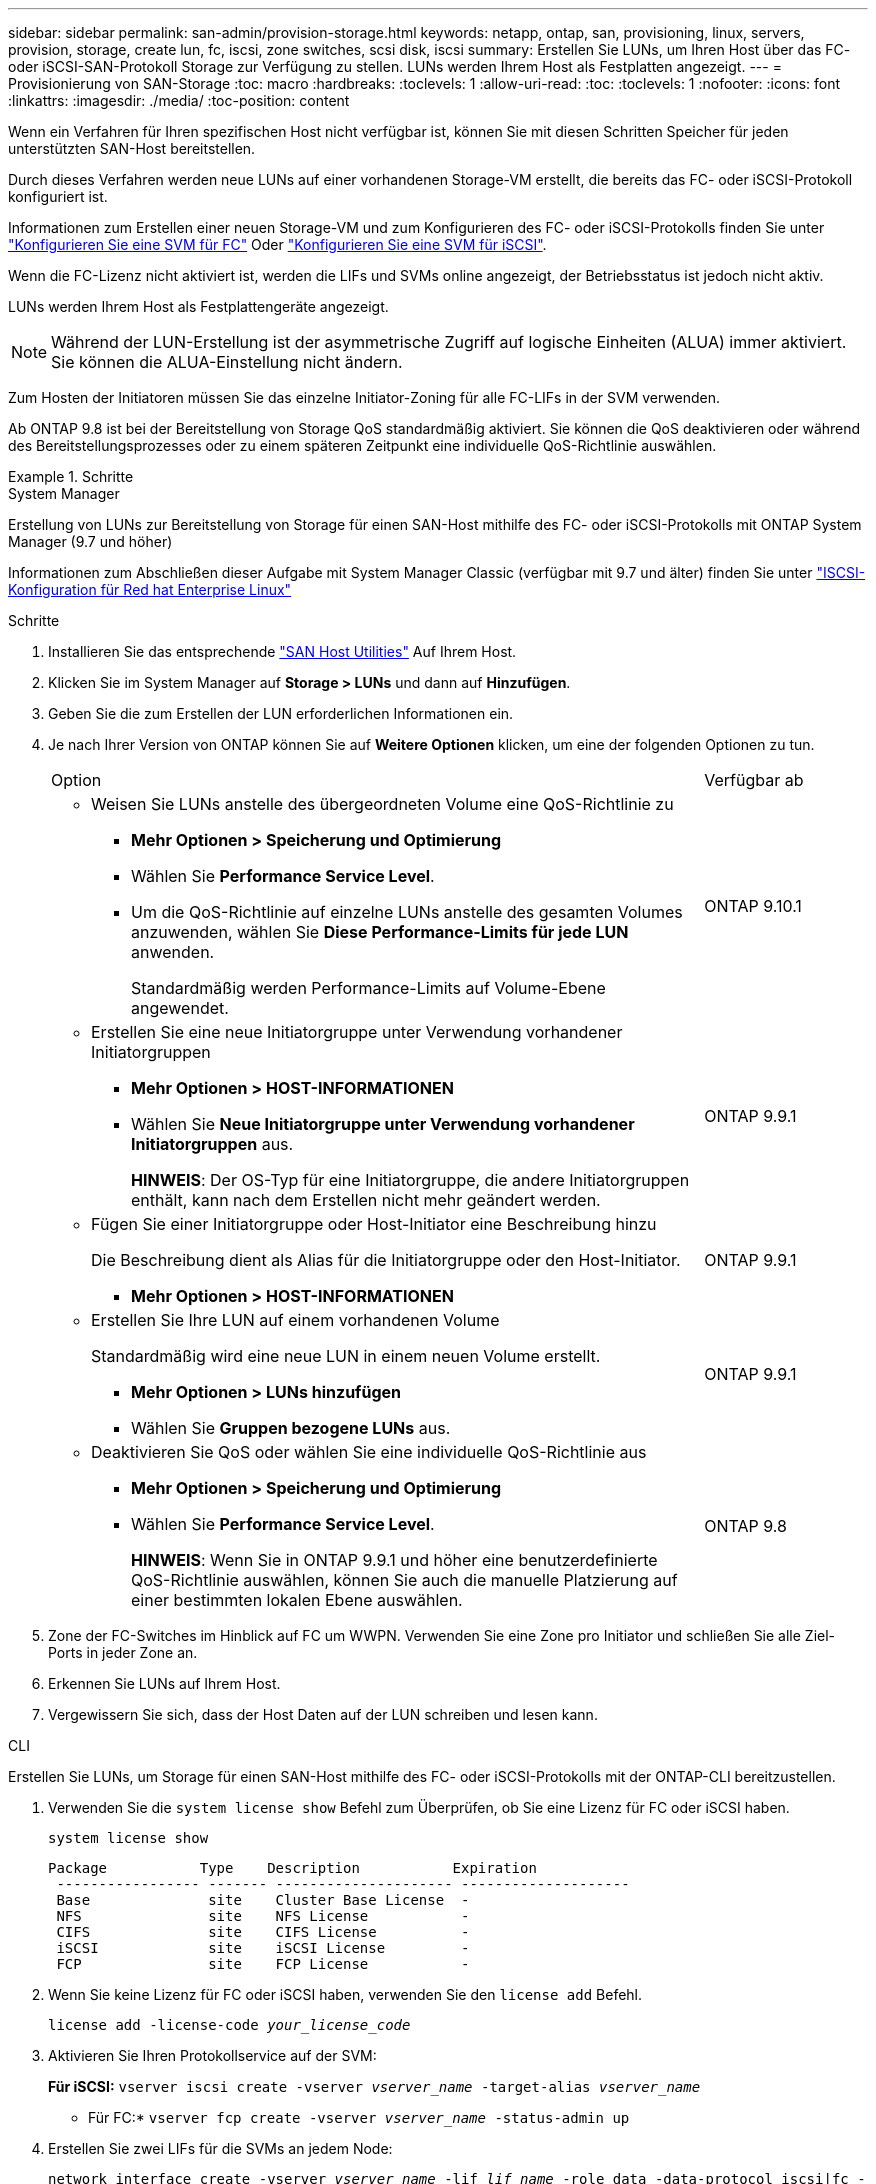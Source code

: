 ---
sidebar: sidebar 
permalink: san-admin/provision-storage.html 
keywords: netapp, ontap, san, provisioning, linux, servers, provision, storage, create lun, fc, iscsi, zone switches, scsi disk, iscsi 
summary: Erstellen Sie LUNs, um Ihren Host über das FC- oder iSCSI-SAN-Protokoll Storage zur Verfügung zu stellen. LUNs werden Ihrem Host als Festplatten angezeigt. 
---
= Provisionierung von SAN-Storage
:toc: macro
:hardbreaks:
:toclevels: 1
:allow-uri-read: 
:toc: 
:toclevels: 1
:nofooter: 
:icons: font
:linkattrs: 
:imagesdir: ./media/
:toc-position: content


[role="lead"]
Wenn ein Verfahren für Ihren spezifischen Host nicht verfügbar ist, können Sie mit diesen Schritten Speicher für jeden unterstützten SAN-Host bereitstellen.

Durch dieses Verfahren werden neue LUNs auf einer vorhandenen Storage-VM erstellt, die bereits das FC- oder iSCSI-Protokoll konfiguriert ist.

Informationen zum Erstellen einer neuen Storage-VM und zum Konfigurieren des FC- oder iSCSI-Protokolls finden Sie unter link:configure-svm-fc-task.html["Konfigurieren Sie eine SVM für FC"] Oder link:configure-svm-iscsi-task.html["Konfigurieren Sie eine SVM für iSCSI"].

Wenn die FC-Lizenz nicht aktiviert ist, werden die LIFs und SVMs online angezeigt, der Betriebsstatus ist jedoch nicht aktiv.

LUNs werden Ihrem Host als Festplattengeräte angezeigt.


NOTE: Während der LUN-Erstellung ist der asymmetrische Zugriff auf logische Einheiten (ALUA) immer aktiviert. Sie können die ALUA-Einstellung nicht ändern.

Zum Hosten der Initiatoren müssen Sie das einzelne Initiator-Zoning für alle FC-LIFs in der SVM verwenden.

Ab ONTAP 9.8 ist bei der Bereitstellung von Storage QoS standardmäßig aktiviert. Sie können die QoS deaktivieren oder während des Bereitstellungsprozesses oder zu einem späteren Zeitpunkt eine individuelle QoS-Richtlinie auswählen.

.Schritte
[role="tabbed-block"]
====
.System Manager
--
Erstellung von LUNs zur Bereitstellung von Storage für einen SAN-Host mithilfe des FC- oder iSCSI-Protokolls mit ONTAP System Manager (9.7 und höher)

Informationen zum Abschließen dieser Aufgabe mit System Manager Classic (verfügbar mit 9.7 und älter) finden Sie unter https://docs.netapp.com/us-en/ontap-sm-classic/iscsi-config-rhel/index.html["ISCSI-Konfiguration für Red hat Enterprise Linux"^]

.Schritte
. Installieren Sie das entsprechende link:https://docs.netapp.com/us-en/ontap-sanhost/["SAN Host Utilities"] Auf Ihrem Host.
. Klicken Sie im System Manager auf *Storage > LUNs* und dann auf *Hinzufügen*.
. Geben Sie die zum Erstellen der LUN erforderlichen Informationen ein.
. Je nach Ihrer Version von ONTAP können Sie auf *Weitere Optionen* klicken, um eine der folgenden Optionen zu tun.
+
[cols="80,20"]
|===


| Option | Verfügbar ab 


 a| 
** Weisen Sie LUNs anstelle des übergeordneten Volume eine QoS-Richtlinie zu
+
*** *Mehr Optionen > Speicherung und Optimierung*
*** Wählen Sie *Performance Service Level*.
*** Um die QoS-Richtlinie auf einzelne LUNs anstelle des gesamten Volumes anzuwenden, wählen Sie *Diese Performance-Limits für jede LUN* anwenden.
+
Standardmäßig werden Performance-Limits auf Volume-Ebene angewendet.




| ONTAP 9.10.1 


 a| 
** Erstellen Sie eine neue Initiatorgruppe unter Verwendung vorhandener Initiatorgruppen
+
*** *Mehr Optionen > HOST-INFORMATIONEN*
*** Wählen Sie *Neue Initiatorgruppe unter Verwendung vorhandener Initiatorgruppen* aus.
+
*HINWEIS*: Der OS-Typ für eine Initiatorgruppe, die andere Initiatorgruppen enthält, kann nach dem Erstellen nicht mehr geändert werden.




| ONTAP 9.9.1 


 a| 
** Fügen Sie einer Initiatorgruppe oder Host-Initiator eine Beschreibung hinzu
+
Die Beschreibung dient als Alias für die Initiatorgruppe oder den Host-Initiator.

+
*** *Mehr Optionen > HOST-INFORMATIONEN*



| ONTAP 9.9.1 


 a| 
** Erstellen Sie Ihre LUN auf einem vorhandenen Volume
+
Standardmäßig wird eine neue LUN in einem neuen Volume erstellt.

+
*** *Mehr Optionen > LUNs hinzufügen*
*** Wählen Sie *Gruppen bezogene LUNs* aus.



| ONTAP 9.9.1 


 a| 
** Deaktivieren Sie QoS oder wählen Sie eine individuelle QoS-Richtlinie aus
+
*** *Mehr Optionen > Speicherung und Optimierung*
*** Wählen Sie *Performance Service Level*.
+
*HINWEIS*: Wenn Sie in ONTAP 9.9.1 und höher eine benutzerdefinierte QoS-Richtlinie auswählen, können Sie auch die manuelle Platzierung auf einer bestimmten lokalen Ebene auswählen.




| ONTAP 9.8 
|===


. Zone der FC-Switches im Hinblick auf FC um WWPN. Verwenden Sie eine Zone pro Initiator und schließen Sie alle Ziel-Ports in jeder Zone an.
. Erkennen Sie LUNs auf Ihrem Host.
. Vergewissern Sie sich, dass der Host Daten auf der LUN schreiben und lesen kann.


--
.CLI
--
Erstellen Sie LUNs, um Storage für einen SAN-Host mithilfe des FC- oder iSCSI-Protokolls mit der ONTAP-CLI bereitzustellen.

. Verwenden Sie die `system license show` Befehl zum Überprüfen, ob Sie eine Lizenz für FC oder iSCSI haben.
+
`system license show`

+
[listing]
----

Package           Type    Description           Expiration
 ----------------- ------- --------------------- --------------------
 Base              site    Cluster Base License  -
 NFS               site    NFS License           -
 CIFS              site    CIFS License          -
 iSCSI             site    iSCSI License         -
 FCP               site    FCP License           -
----
. Wenn Sie keine Lizenz für FC oder iSCSI haben, verwenden Sie den `license add` Befehl.
+
`license add -license-code _your_license_code_`

. Aktivieren Sie Ihren Protokollservice auf der SVM:
+
*Für iSCSI:* `vserver iscsi create -vserver _vserver_name_ -target-alias _vserver_name_`

+
* Für FC:* `vserver fcp create -vserver _vserver_name_ -status-admin up`

. Erstellen Sie zwei LIFs für die SVMs an jedem Node:
+
`network interface create -vserver _vserver_name_ -lif _lif_name_ -role data -data-protocol iscsi|fc -home-node _node_name_ -home-port _port_name_ -address _ip_address_ -netmask netmask`

+
NetApp unterstützt für jede SVM, die Daten bereitstellt, mindestens eine iSCSI- oder FC-LIF pro Node. Jedoch sind für Redundanz zwei LIFS pro Node erforderlich.

. Vergewissern Sie sich, dass Ihre LIFs erstellt wurden und dass ihr Betriebsstatus lautet `online`:
+
`network interface show -vserver _vserver_name_ _lif_name_`

. Erstellen Sie Ihre LUNs:
+
`lun create -vserver vserver_name -volume _volume_name_ -lun _lun_name_ -size _lun_size_ -ostype linux -space-reserve enabled|disabled`

+
Der LUN-Name darf nicht mehr als 255 Zeichen enthalten und darf keine Leerzeichen enthalten.

+

NOTE: Die NVFAIL-Option ist automatisch aktiviert, wenn eine LUN in einem Volume erstellt wird.

. Erstellen Sie Ihre Initiatorgruppen:
+
`igroup create -vserver _vserver_name_ -igroup _igroup_name_ -protocol fcp|iscsi|mixed -ostype linux -initiator _initiator_name_`

. Ordnen Sie Ihre LUNs Initiatorgruppen zu:
+
`lun mapping create -vserver _vserver_name_ -volume _volume_name_ -lun _lun_name_ -igroup _igroup_name_`

. Vergewissern Sie sich, dass Ihre LUNs ordnungsgemäß konfiguriert sind:
+
`lun show -vserver _vserver_name_`

. link:create-port-sets-binding-igroups-task.html["Erstellen Sie einen Portsatz und binden Sie es an eine Initiatorgruppe"] (Optional).
. Befolgen Sie die Schritte in der Host-Dokumentation, um den Blockzugriff auf Ihren spezifischen Hosts zu ermöglichen.
. Schließen Sie die FC- oder iSCSI-Zuordnung mithilfe der Host Utilities ab und ermitteln Sie die LUNs auf dem Host.


--
====
link:index.html["SAN-Administration – Übersicht"]
https://docs.netapp.com/us-en/ontap-sanhost/index.html["ONTAP SAN-Host-Konfiguration"]
https://docs.netapp.com/us-en/ontap/san-admin/manage-san-initiators-task.html["Zeigen Sie SAN-Initiatorgruppen in System Manager an und verwalten Sie sie"]
http://www.netapp.com/us/media/tr-4017.pdf["Technischer Bericht 4017 zu Fibre Channel SAN Best Practices"]
